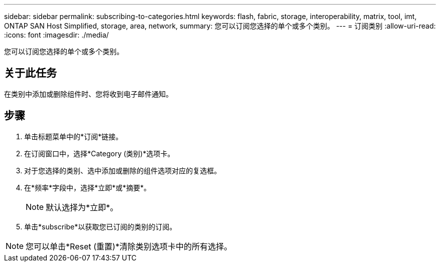 ---
sidebar: sidebar 
permalink: subscribing-to-categories.html 
keywords: flash, fabric, storage, interoperability, matrix, tool, imt, ONTAP SAN Host Simplified, storage, area, network, 
summary: 您可以订阅您选择的单个或多个类别。 
---
= 订阅类别
:allow-uri-read: 
:icons: font
:imagesdir: ./media/


[role="lead"]
您可以订阅您选择的单个或多个类别。



== 关于此任务

在类别中添加或删除组件时、您将收到电子邮件通知。



== 步骤

. 单击标题菜单中的*订阅*链接。
. 在订阅窗口中，选择*Category (类别)*选项卡。
. 对于您选择的类别、选中添加或删除的组件选项对应的复选框。
. 在*频率*字段中，选择*立即*或*摘要*。
+

NOTE: 默认选择为*立即*。

. 单击*subscribe*以获取您已订阅的类别的订阅。



NOTE: 您可以单击*Reset (重置)*清除类别选项卡中的所有选择。
